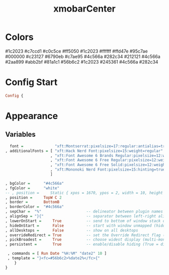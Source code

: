 #+TITLE: xmobarCenter
#+PROPERTY: header-args :tangle xmobarrc1
#+auto_tangle: t
#+STARTUP: overview
* Colors
    #1c2023
    #c7ccd1
    #c0c5ce
    #ff5050
    #1c2023
    #ffffff
    #ffd47e
    #95c7ae
    #000000
    #c23127
    #6790eb
    #c7ae95
    #4c566a
    #282c34
    #212121
    #4c566a
    #2aa899
    #abb2bf
    #81a1c1
    #56b6c2
    #1c2023
    #245361
    #4c566a
    #282c34

* Config Start
#+begin_src haskell
Config {
#+end_src

* Appearance
** Variables
#+begin_src haskell
      font =              "xft:Montserrat:pixelsize=17:regular:antialias=true"
    , additionalFonts = [ "xft:Hack Nerd Font:pixelsize=15:weight=regular"
                        , "xft:Font Awesome 6 Brands Regular:pixelsize=12:weight=regular"
                        , "xft:Font Awesome 6 Free Regular:pixelsize=12:weight=regular"
                        , "xft:Font Awesome 6 Free Solid:pixelsize=12:weight=solid"
                        , "xft:Mononoki Nerd Font:pixelsize=15:hinting=true:weight=regular"
                        ]

    , bgColor =      "#4c566a"
    , fgColor =      "white"
    -- , position =     Static { xpos = 1670, ypos = 2, width = 10, height = 23 }
    , position =     TopW C 2
    , border =       BottomB
    , borderColor =  "#4c566a"
    , sepChar =  "%"                    -- delineator between plugin names and straight text
    , alignSep = "}{"                   -- separator between left-right alignment
    , lowerOnStart =     True           -- send to bottom of window stack on start
    , hideOnStart =      False          -- start with window unmapped (hidden)
    , allDesktops =      False          -- show on all desktops
    , overrideRedirect = True           -- set the Override Redirect flag (Xlib)
    , pickBroadest =     True           -- choose widest display (multi-monitor)
    , persistent =       True           -- enable/disable hiding (True = disabled)
#+end_src

#+begin_src haskell
    , commands = [ Run Date "%H:%M" "date2" 10 ]
    , template = "}<fc=#56b6c2>%date2%</fc>{"
       }
   }
#+end_src
